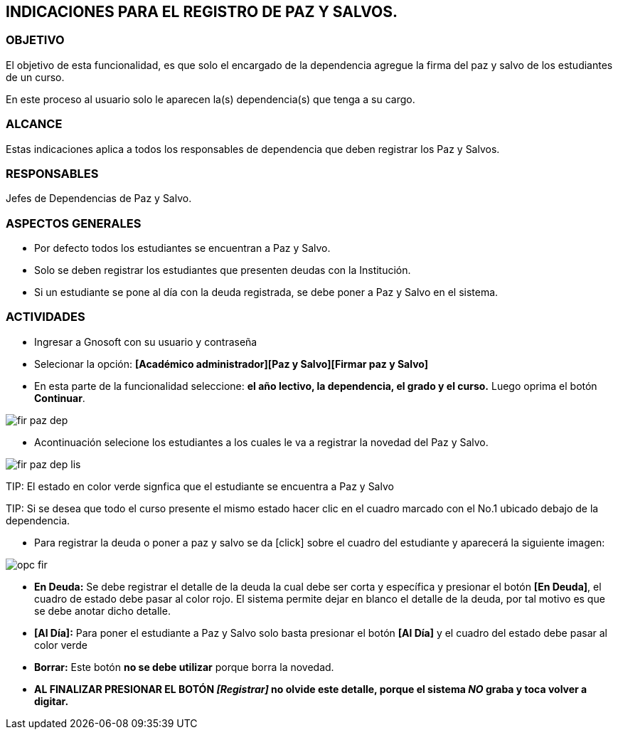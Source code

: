 [[paz]]

////
a=&#225; e=&#233; i=&#237; o=&#243; u=&#250;

A=&#193; E=&#201; I=&#205; O=&#211; U=&#218;

n=&#241; N=&#209;
////

== INDICACIONES PARA EL REGISTRO DE PAZ Y SALVOS.

=== OBJETIVO

El objetivo de esta funcionalidad, es que solo el encargado de la dependencia agregue la firma del paz y salvo de los estudiantes de un curso.

En este proceso al usuario solo le aparecen la(s) dependencia(s) que tenga a su cargo.

=== ALCANCE

Estas indicaciones aplica a todos los responsables de dependencia que deben registrar los Paz y Salvos.

=== RESPONSABLES

Jefes de Dependencias de Paz y Salvo.

=== ASPECTOS GENERALES

* Por defecto todos los estudiantes se encuentran a Paz y Salvo.

* Solo se deben registrar los estudiantes que presenten deudas con la Instituci&#243;n.

* Si un estudiante se pone al d&#237;a con la deuda registrada, se debe poner a Paz y Salvo en el sistema.


=== ACTIVIDADES

* Ingresar a Gnosoft con su usuario y contrase&#241;a

* Selecionar la opci&#243;n: *[Acad&#233;mico administrador][Paz y Salvo][Firmar paz y Salvo]*

* En esta parte de la funcionalidad seleccione: *el a&#241;o lectivo, la dependencia, el grado y el curso.* Luego oprima el bot&#243;n *Continuar*.

image::images/fir_paz_dep.jpg[]

* Acontinuaci&#243;n selecione los estudiantes a los cuales le va a registrar la novedad del Paz y Salvo.

image::images/fir_paz_dep_lis.jpg[]

TIP:
    El estado en color verde signfica que el estudiante se encuentra a Paz y Salvo

TIP:
    Si se desea que todo el curso presente el mismo estado hacer clic en el cuadro marcado con el No.1 ubicado debajo de la dependencia.

* Para registrar la deuda o poner a paz y salvo se da [click] sobre el cuadro del estudiante y aparecer&#225; la siguiente imagen:

image::images/opc_fir.jpg[]

 * *En Deuda:* Se debe registrar el detalle de la deuda la cual debe ser corta y espec&#237;fica y presionar el bot&#243;n *[En Deuda]*,
   el cuadro de estado debe pasar al color [red]#rojo#. El sistema permite dejar en blanco el detalle de la deuda, por tal motivo es que
   se debe anotar dicho detalle.

 * *[Al D&#237;a]:* Para poner el estudiante a Paz y Salvo solo basta presionar el bot&#243;n *[Al D&#237;a]* y el cuadro del estado debe
   pasar al color [green]#verde#

 * *Borrar:* Este bot&#243;n *no se debe utilizar* porque borra la novedad.

* *AL FINALIZAR PRESIONAR EL BOT&#211;N _[Registrar]_ no olvide este detalle, porque el sistema _NO_ graba y toca volver a digitar.*



